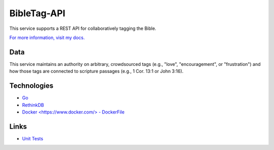 ====================
BibleTag-API
====================

| This service supports a REST API for collaboratively tagging the Bible.

`For more information, visit my docs. <docs>`_

----
Data
----

This service maintains an authority on arbitrary, crowdsourced tags (e.g., "love", "encouragement", or "frustration") and how those tags are connected to scripture passages (e.g., 1 Cor. 13:1 or John 3:16).

------------
Technologies
------------

* `Go <https://golang.org/>`_
* `RethinkDB <https://www.rethinkdb.com/>`_
* `Docker <https://www.docker.com/> - DockerFile <DockerFile>`_

-----
Links
-----

* `Unit Tests <goserver_test.go>`_
